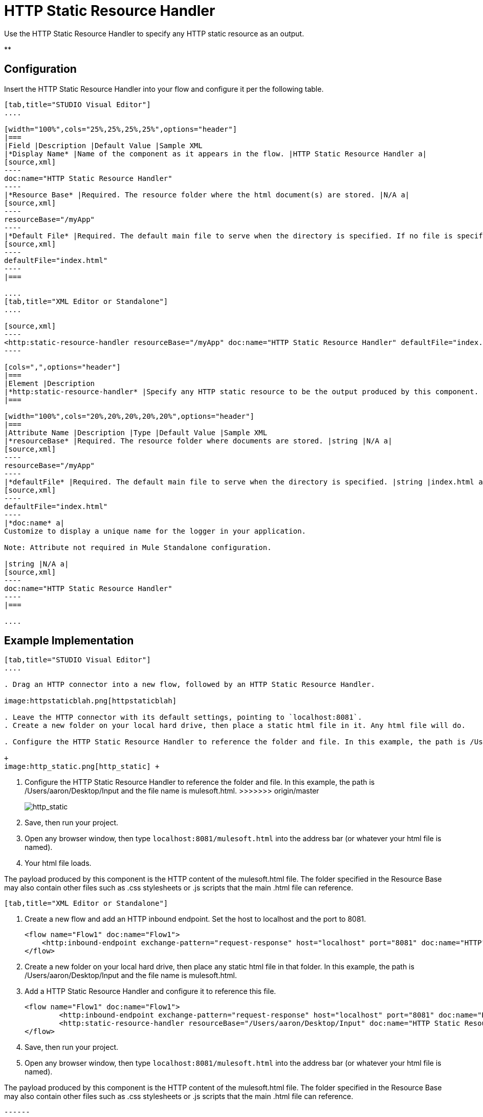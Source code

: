 = HTTP Static Resource Handler
:keywords: anypoint studio, esb, http resource, https resource, rest, raml

Use the HTTP Static Resource Handler to specify any HTTP static resource as an output. 

**

== Configuration

Insert the HTTP Static Resource Handler into your flow and configure it per the following table.

[tabs]
------
[tab,title="STUDIO Visual Editor"]
....

[width="100%",cols="25%,25%,25%,25%",options="header"]
|===
|Field |Description |Default Value |Sample XML
|*Display Name* |Name of the component as it appears in the flow. |HTTP Static Resource Handler a|
[source,xml]
----
doc:name="HTTP Static Resource Handler"
----
|*Resource Base* |Required. The resource folder where the html document(s) are stored. |N/A a|
[source,xml]
----
resourceBase="/myApp"
----
|*Default File* |Required. The default main file to serve when the directory is specified. If no file is specified, index.html will be used. |index.html a|
[source,xml]
----
defaultFile="index.html"
----
|===

....
[tab,title="XML Editor or Standalone"]
....

[source,xml]
----
<http:static-resource-handler resourceBase="/myApp" doc:name="HTTP Static Resource Handler" defaultFile="index.html"/>
----

[cols=",",options="header"]
|===
|Element |Description
|*http:static-resource-handler* |Specify any HTTP static resource to be the output produced by this component. 
|===

[width="100%",cols="20%,20%,20%,20%,20%",options="header"]
|===
|Attribute Name |Description |Type |Default Value |Sample XML
|*resourceBase* |Required. The resource folder where documents are stored. |string |N/A a|
[source,xml]
----
resourceBase="/myApp"
----
|*defaultFile* |Required. The default main file to serve when the directory is specified. |string |index.html a|
[source,xml]
----
defaultFile="index.html"
----
|*doc:name* a|
Customize to display a unique name for the logger in your application.

Note: Attribute not required in Mule Standalone configuration.

|string |N/A a|
[source,xml]
----
doc:name="HTTP Static Resource Handler"
----
|===

....
------

== Example Implementation


=======
[tabs]
------
[tab,title="STUDIO Visual Editor"]
....

. Drag an HTTP connector into a new flow, followed by an HTTP Static Resource Handler.

image:httpstaticblah.png[httpstaticblah]

. Leave the HTTP connector with its default settings, pointing to `localhost:8081`.
. Create a new folder on your local hard drive, then place a static html file in it. Any html file will do.

. Configure the HTTP Static Resource Handler to reference the folder and file. In this example, the path is /Users/aaron/Desktop/Input and the file name is mulesoft.html. +

+
image:http_static.png[http_static] +
=======
. Configure the HTTP Static Resource Handler to reference the folder and file. In this example, the path is /Users/aaron/Desktop/Input and the file name is mulesoft.html.
>>>>>>> origin/master
+
image:http_static.png[http_static]
. Save, then run your project.
. Open any browser window, then type `localhost:8081/mulesoft.html` into the address bar (or whatever your html file is named). 
. Your html file loads.

The payload produced by this component is the HTTP content of the mulesoft.html file. The folder specified in the Resource Base may also contain other files such as .css stylesheets or .js scripts that the main .html file can reference.

----
[tab,title="XML Editor or Standalone"]
----

. Create a new flow and add an HTTP inbound endpoint. Set the host to localhost and the port to 8081.
+
[source,xml]
----
<flow name="Flow1" doc:name="Flow1">
    <http:inbound-endpoint exchange-pattern="request-response" host="localhost" port="8081" doc:name="HTTP"/>
</flow>
----
+
. Create a new folder on your local hard drive, then place any static html file in that folder. In this example, the path is /Users/aaron/Desktop/Input and the file name is mulesoft.html.
. Add a HTTP Static Resource Handler and configure it to reference this file.
+
[source,xml]
----
<flow name="Flow1" doc:name="Flow1">
        <http:inbound-endpoint exchange-pattern="request-response" host="localhost" port="8081" doc:name="HTTP"/>
        <http:static-resource-handler resourceBase="/Users/aaron/Desktop/Input" doc:name="HTTP Static Resource Handler" defaultFile="mulesoft.html"/>
</flow>
----
+
. Save, then run your project.
. Open any browser window, then type `localhost:8081/mulesoft.html` into the address bar (or whatever your html file is named).

The payload produced by this component is the HTTP content of the mulesoft.html file. The folder specified in the Resource Base may also contain other files such as .css stylesheets or .js scripts that the main .html file can reference.

....
------

== Complete Example Code

[source,xml]
----
<?xml version="1.0" encoding="UTF-8"?>
<mule xmlns:http="http://www.mulesoft.org/schema/mule/http" xmlns="http://www.mulesoft.org/schema/mule/core" xmlns:doc="http://www.mulesoft.org/schema/mule/documentation" xmlns:spring="http://www.springframework.org/schema/beans" version="EE-3.5.0" xmlns:xsi="http://www.w3.org/2001/XMLSchema-instance" xsi:schemaLocation="http://www.springframework.org/schema/beans http://www.springframework.org/schema/beans/spring-beans-current.xsd

http://www.mulesoft.org/schema/mule/core http://www.mulesoft.org/schema/mule/core/current/mule.xsd

http://www.mulesoft.org/schema/mule/http http://www.mulesoft.org/schema/mule/http/current/mule-http.xsd">

    <flow name="http_static_resource_handler_testFlow1" doc:name="http_static_resource_handler_testFlow1">

        <http:inbound-endpoint exchange-pattern="request-response" host="localhost" port="8081" doc:name="HTTP"/>

        <http:static-resource-handler resourceBase="${app.home}/web" defaultFile="index.html" doc:name="HTTP Static Resource Handler"/>
    </flow>

</mule>
----

[TIP]
In this example, the resource handler deals with documents in the project folder `src/main/app/web`, referenced dynamically through the expression `${app.home}/web`

== See Also

* Add some link:/documentation/display/current/Choice+Flow+Control+Reference[conditional logic] to your flow link:/documentation/display/current/Routers[routers].
